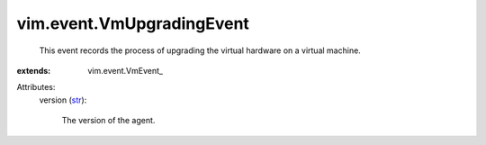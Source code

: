 
vim.event.VmUpgradingEvent
==========================
  This event records the process of upgrading the virtual hardware on a virtual machine.
:extends: vim.event.VmEvent_

Attributes:
    version (`str <https://docs.python.org/2/library/stdtypes.html>`_):

       The version of the agent.
